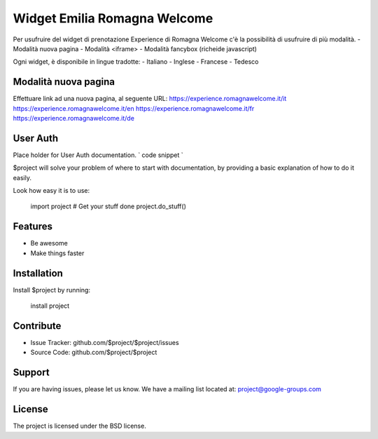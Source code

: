 Widget Emilia Romagna Welcome
========

Per usufruire del widget di prenotazione Experience di Romagna Welcome c'è la possibilità di usufruire di più modalità.
- Modalità nuova pagina 
- Modalità <iframe>
- Modalità fancybox (richeide javascript)

Ogni widget, è disponibile in lingue tradotte:
- Italiano
- Inglese
- Francese
- Tedesco

Modalità nuova pagina
----------
Effettuare link ad una nuova pagina, al seguente URL:
https://experience.romagnawelcome.it/it
https://experience.romagnawelcome.it/en
https://experience.romagnawelcome.it/fr
https://experience.romagnawelcome.it/de


User Auth 
------
Place holder for User Auth documentation.
`
code snippet
`


$project will solve your problem of where to start with documentation,
by providing a basic explanation of how to do it easily.

Look how easy it is to use:

    import project
    # Get your stuff done
    project.do_stuff()

Features
--------

- Be awesome
- Make things faster

Installation
------------

Install $project by running:

    install project

Contribute
----------

- Issue Tracker: github.com/$project/$project/issues
- Source Code: github.com/$project/$project

Support
-------

If you are having issues, please let us know.
We have a mailing list located at: project@google-groups.com

License
-------

The project is licensed under the BSD license.
